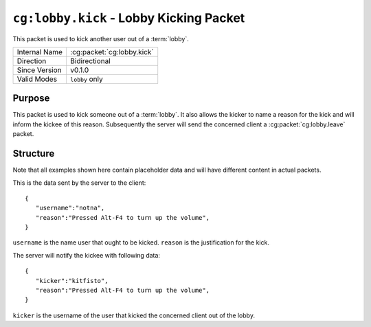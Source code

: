 
``cg:lobby.kick`` - Lobby Kicking Packet
=====================================================

.. cg:packet:: cg:lobby.invite

This packet is used to kick another user out of a :term:`lobby`.

+-----------------------+--------------------------------------------+
|Internal Name          |:cg:packet:`cg:lobby.kick`                  |
+-----------------------+--------------------------------------------+
|Direction              |Bidirectional                               |
+-----------------------+--------------------------------------------+
|Since Version          |v0.1.0                                      |
+-----------------------+--------------------------------------------+
|Valid Modes            |``lobby`` only                              |
+-----------------------+--------------------------------------------+

Purpose
-------

This packet is used to kick someone out of a :term:`lobby`\ . It also allows the kicker
to name a reason for the kick and will inform the kickee of this reason. Subsequently
the server will send the concerned client a :cg:packet:`cg:lobby.leave` packet.

Structure
---------

Note that all examples shown here contain placeholder data and will have different content in actual packets.

This is the data sent by the server to the client: ::

   {
      "username":"notna",
      "reason":"Pressed Alt-F4 to turn up the volume",
   }

``username`` is the name user that ought to be kicked.
``reason`` is the justification for the kick.

The server will notify the kickee with following data: ::

   {
      "kicker":"kitfisto",
      "reason":"Pressed Alt-F4 to turn up the volume",
   }
``kicker`` is the username of the user that kicked the concerned client out of the lobby.

.. seealso::
   See the :cg:packet:`cg:lobby.leave` packet for further information on leaving a lobby.
